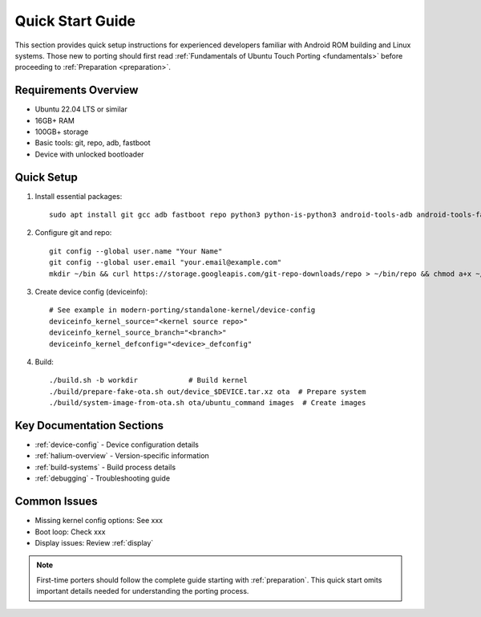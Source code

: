 .. _quick-start:

Quick Start Guide
=================

This section provides quick setup instructions for experienced developers familiar with Android ROM building and Linux systems. Those new to porting should first read :ref:`Fundamentals of Ubuntu Touch Porting <fundamentals>` before proceeding to :ref:`Preparation <preparation>`.

Requirements Overview
---------------------
- Ubuntu 22.04 LTS or similar
- 16GB+ RAM
- 100GB+ storage
- Basic tools: git, repo, adb, fastboot
- Device with unlocked bootloader

Quick Setup
-----------
1. Install essential packages::

    sudo apt install git gcc adb fastboot repo python3 python-is-python3 android-tools-adb android-tools-fastboot

2. Configure git and repo::

    git config --global user.name "Your Name"
    git config --global user.email "your.email@example.com"
    mkdir ~/bin && curl https://storage.googleapis.com/git-repo-downloads/repo > ~/bin/repo && chmod a+x ~/bin/repo

3. Create device config (deviceinfo)::

    # See example in modern-porting/standalone-kernel/device-config
    deviceinfo_kernel_source="<kernel source repo>"
    deviceinfo_kernel_source_branch="<branch>"
    deviceinfo_kernel_defconfig="<device>_defconfig"

4. Build::

    ./build.sh -b workdir            # Build kernel
    ./build/prepare-fake-ota.sh out/device_$DEVICE.tar.xz ota  # Prepare system
    ./build/system-image-from-ota.sh ota/ubuntu_command images  # Create images

Key Documentation Sections
--------------------------
- :ref:`device-config` - Device configuration details
- :ref:`halium-overview` - Version-specific information 
- :ref:`build-systems` - Build process details
- :ref:`debugging` - Troubleshooting guide

Common Issues
-------------
- Missing kernel config options: See xxx
- Boot loop: Check xxx
- Display issues: Review :ref:`display`

.. note::
    First-time porters should follow the complete guide starting with :ref:`preparation`. This quick start omits important details needed for understanding the porting process.
